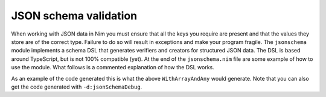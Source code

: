 JSON schema validation
======================

When working with JSON data in Nim you must ensure that all the keys you
require are present and that the values they store are of the correct type.
Failure to do so will result in exceptions and make your program fragile.
The ``jsonschema`` module implements a schema DSL that generates verifiers and
creators for structured JSON data. The DSL is based around TypeScript, but is
not 100% compatible (yet). At the end of the ``jsonschema.nim`` file are some
example of how to use the module. What follows is a commented explanation of
how the DSL works.

.. code:: nim
    jsonSchema: # The macro that parses the schema DSL
      # `CancelParams` here is the name we want to give this schema, it doesn't
      # verify against anything and is just use to refer to it in your code.
      CancelParams:
        # Optional fields are denoted with "?:" they aren't required to show up
        # in the JSON, but will get verified if they do. When you want to
        # create an object matching this schema you need to pass an Option[T]
        # type for it. This also shows how one key can have multiple different
        # allowed types. When you use the value you must check which of the
        # types is actually present.
        id?: int or string or float
        # Same as above, checks if a key is present, and verifies it's type if
        # it does. Note that with optional fields you have to check if it
        # actually exists in the JSON object before using them.
        something?: float

      WrapsCancelParams:
        # Referring to another schema declared in the same `jsonSchema` block
        # means that this is an object within this schema. The validator proc
        # has a `traverse` option, which defaults to true, that dictates if the
        # verification shall check nested schemas or not.
        cp: CancelParams
        # Neither this nor the `cp` field is optional, they have to exist in
        # the JSON object or it won't be valid.
        name: string

      # This style of declaration means that all the fields in `CancelParams`
      # will also be verified for `ExtendsCancelParams`. Any extra fields will
      # also be verified. In the generated `create` procedure the order is
      # extended arguments first, then the new arguments.
      ExtendsCancelParams extends CancelParams:
        name: string

      WithArrayAndAny:
        # This is an array declaration. Arrays are homongenous and all elements
        # will be verified against the type. In this case they will not be
        # verified if `traverse` is set to false, althought the array will be
        # checked to actually be an array.
        test?: CancelParams[]
        # This is exactly what you would expect, either an array of integers,
        # or a single float.
        ralph: int[] or float
        # The keyword `any` can be used for any JSON value, including arrays
        # and objects. In this case it will be verified that the field exists,
        # but it won't get checked in any way outside that.
        bob: any
        # JSON also has a `null` value, this can be specified with the `nil`
        # keyword. This is currently implemented as an enum `NilType` with a
        # single value `Nil`. So for an optional field you can specify its
        # absence with `none(NilType)` and with a value as `some(Nil)`
        john?: int or nil

      NameTest:
        # In cases where the name of the field would collide with a Nim keyword
        # you can quote it. The field is still checked for the same name, but
        # the argument name is mangled. By default a prefix of "the" is added,
        # but should this collide with something you can change the prefix with
        # `-d:ManglePrefix="<your mangle prefix>"
        "method": string
        "result": int
        "if": bool
        "type": float

As an example of the code generated this is what the above ``WithArrayAndAny``
would generate. Note that you can also get the code generated with
``-d:jsonSchemaDebug``.

.. code:: nim
    type
      WithArrayAndAny = distinct JsonNode

    proc isValid(data: JsonNode; schemaType: typedesc[WithArrayAndAny];
                traverse = true): bool =
      if data.kind != JObject:
        return false
      var fields = 2
      if data.hasKey("test"):
        fields += 1
        if data["test"].kind != JArray or
            (traverse and
            not data["test"].allIt(it.isValid(CancelParams))):
          return false
      if not data.hasKey("ralph"):
        return false
      if data["ralph"].kind != JArray or
          data["ralph"].anyIt(it.kind != Jint) and
          data["ralph"].kind != Jfloat:
        return false
      if not data.hasKey("bob"):
        return false
      if false:
        return false
      if data.hasKey("john"):
        fields += 1
        if data["john"].kind != Jint and
            data["john"].kind != JNull:
          return false
      if fields !=
          data.len:
        return false
      return true

    proc create(schemaType: typedesc[WithArrayAndAny]; test: Option[seq[CancelParams]];
               ralph: seq[int] or float; bob: JsonNode;
               john: Option[int] or Option[NilType]): WithArrayAndAny =
      var ret = newJObject()
      when test is
          Option[seq[CancelParams]]:
        if test.isSome:
          []=(ret, "test", newJArray())
          for i in test.get:
            ret["test"].add i.JsonNode
      when ralph is seq[int]:
        []=(ret, "ralph", newJArray())
        for i in ralph:
          ret["ralph"].add %i
      when ralph is float:
        []=(ret, "ralph", %ralph)
      when bob is JsonNode:
        []=(ret, "bob", bob.JsonNode)
      when john is
          Option[int]:
        if john.isSome:
          []=(ret, "john", %john.get)
      when john is
          Option[NilType]:
        if john.isSome:
          []=(ret, "john", newJNull())
      return ret.WithArrayAndAny

